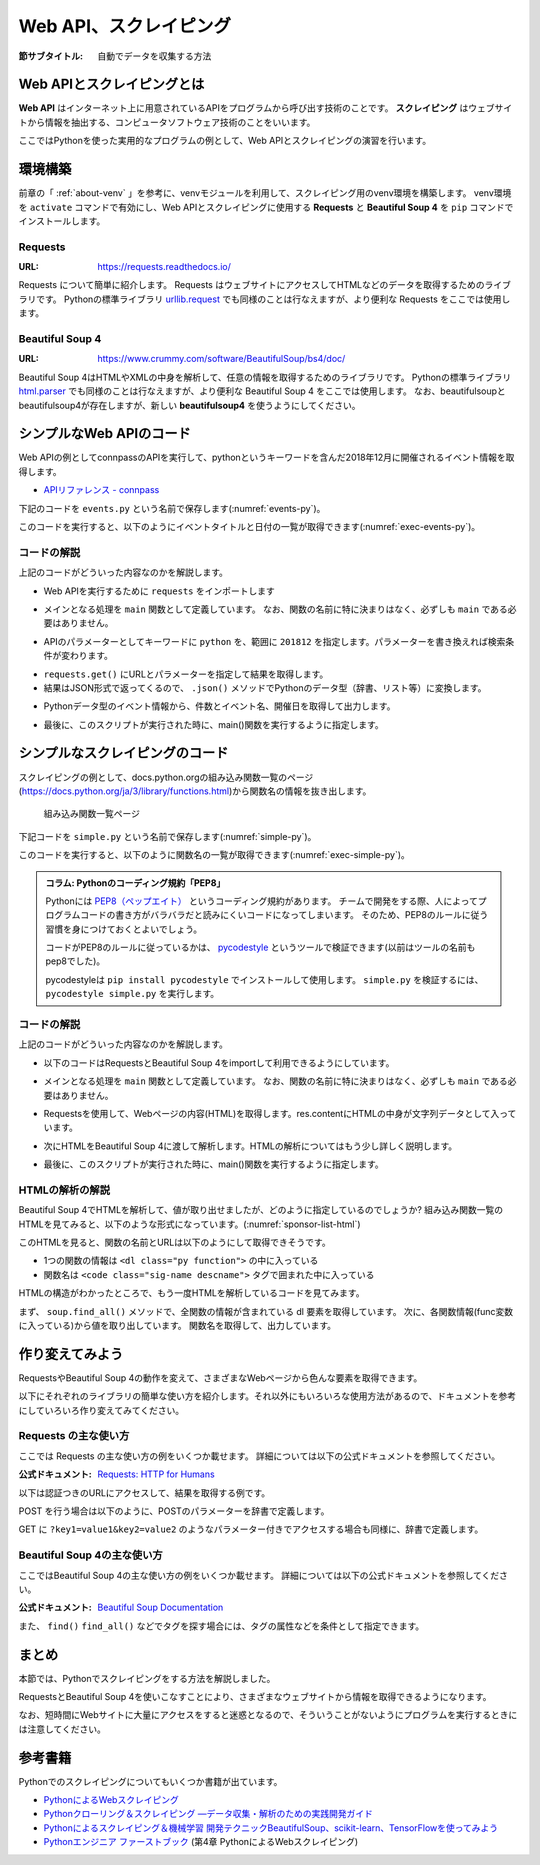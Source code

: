 .. index:: Scraping

=========================
 Web API、スクレイピング
=========================

:節サブタイトル: 自動でデータを収集する方法

Web APIとスクレイピングとは
===========================
**Web API** はインターネット上に用意されているAPIをプログラムから呼び出す技術のことです。
**スクレイピング** はウェブサイトから情報を抽出する、コンピュータソフトウェア技術のことをいいます。

ここではPythonを使った実用的なプログラムの例として、Web APIとスクレイピングの演習を行います。


環境構築
========

前章の「 :ref:`about-venv` 」を参考に、venvモジュールを利用して、スクレイピング用のvenv環境を構築します。
venv環境を ``activate`` コマンドで有効にし、Web APIとスクレイピングに使用する **Requests** と **Beautiful Soup 4** を ``pip`` コマンドでインストールします。

.. code-block:: sh
   :caption: 演習用のvenv環境を構築(macOS、Linux)

   $ mkdir scraping
   $ cd scraping
   $ python3 -m venv env
   $ source env/bin/activate
   (env) $ pip install requests
   (env) $ pip install beautifulsoup4

.. code-block:: sh
   :caption: 演習用のvenv環境を構築(Windows)

   > mkdir scraping
   > cd scraping
   > python -m venv env
   > env\Scripts\Activate.ps1
   (env) > pip install requests
   (env) > pip install beautifulsoup4

.. index:: Requests

Requests
--------
:URL: https://requests.readthedocs.io/

Requests について簡単に紹介します。
Requests はウェブサイトにアクセスしてHTMLなどのデータを取得するためのライブラリです。
Pythonの標準ライブラリ `urllib.request <https://docs.python.org/ja/3/library/urllib.request.html>`_ でも同様のことは行なえますが、より便利な Requests をここでは使用します。

.. index:: Beautiful Soup 4

Beautiful Soup 4
----------------
:URL: https://www.crummy.com/software/BeautifulSoup/bs4/doc/

Beautiful Soup 4はHTMLやXMLの中身を解析して、任意の情報を取得するためのライブラリです。
Pythonの標準ライブラリ `html.parser <https://docs.python.org/ja/3/library/html.parser.html>`_ でも同様のことは行なえますが、より便利な Beautiful Soup 4 をここでは使用します。
なお、beautifulsoupとbeautifulsoup4が存在しますが、新しい **beautifulsoup4** を使うようにしてください。

シンプルなWeb APIのコード
=========================
Web APIの例としてconnpassのAPIを実行して、pythonというキーワードを含んだ2018年12月に開催されるイベント情報を取得します。

* `APIリファレンス - connpass <https://connpass.com/about/api/>`_

下記のコードを ``events.py`` という名前で保存します(:numref:`events-py`)。

.. _events-py:

.. code-block:: python
   :caption: events.py

   import requests


   def main():
       params = {
           'keyword': 'python',
           'ym': '201812',
       }
       url = 'https://connpass.com/api/v1/event/'
       r = requests.get(url, params=params)
       event_info = r.json()  # レスポンスのJSONを変換

       print('件数:', event_info['results_returned'])  # 件数を表示
       for event in event_info['events']:
           print(event['title'])
           print(event['started_at'])

   if __name__ == '__main__':
       main()
           
このコードを実行すると、以下のようにイベントタイトルと日付の一覧が取得できます(:numref:`exec-events-py`)。

.. _exec-events-py:

.. code-block:: bash
   :caption: connpass APIを実行

   (env) $ python events.py
   件数: 10
   【超初心者対象】プログラミング未経験者が初心者になるためのPython体験@池袋
   2018-11-28T19:00:00+09:00
   【初心者歓迎】大阪Python もくもく会 #1
   2018-11-16T19:00:00+09:00
   [R]『Ｒ統計解析パーフェクトマスター』１冊丸ごと演習会
   2018-11-23T14:00:00+09:00
   :

コードの解説
------------
上記のコードがどういった内容なのかを解説します。

* Web APIを実行するために ``requests`` をインポートします

.. code-block:: python
   :caption: モジュールのインポート

   import requests

* メインとなる処理を ``main`` 関数として定義しています。 なお、関数の名前に特に決まりはなく、必ずしも ``main`` である必要はありません。

.. code-block:: python
   :caption: main()関数の定義

   def main():

* APIのパラメーターとしてキーワードに ``python`` を、範囲に ``201812`` を指定します。パラメーターを書き換えれば検索条件が変わります。

.. code-block:: python
   :caption: パラメーターを作成

       params = {
           'keyword': 'python',
           'ym': '201812',
       }

* ``requests.get()`` にURLとパラメーターを指定して結果を取得します。
* 結果はJSON形式で返ってくるので、 ``.json()`` メソッドでPythonのデータ型（辞書、リスト等）に変換します。

.. code-block:: python
   :caption: Web APIを実行して結果を取得

       url = 'https://connpass.com/api/v1/event/'
       r = requests.get(url, params=params)
       event_info = r.json()  # レスポンスのJSONを変換

* Pythonデータ型のイベント情報から、件数とイベント名、開催日を取得して出力します。

.. code-block:: python
   :caption: 件数とイベント名、開催日を出力

       print('件数:', event_info['results_returned'])  # 件数を表示
       for event in event_info['events']:
           print(event['title'])
           print(event['started_at'])

* 最後に、このスクリプトが実行された時に、main()関数を実行するように指定します。

.. code-block:: python
   :caption: main()関数を実行

   if __name__ == '__main__':
       main()
   
シンプルなスクレイピングのコード
================================
スクレイピングの例として、docs.python.orgの組み込み関数一覧のページ(https://docs.python.org/ja/3/library/functions.html)から関数名の情報を抜き出します。

.. figure:: images/func-list.png
   :width: 30%

   組み込み関数一覧ページ

下記コードを ``simple.py`` という名前で保存します(:numref:`simple-py`)。

.. _simple-py:

.. code-block:: python
   :caption: simple.py

   import requests
   from bs4 import BeautifulSoup


   def main():
       url = 'https://docs.python.org/ja/3/library/functions.html'
       res = requests.get(url)
       content = res.content
       soup = BeautifulSoup(content, 'html.parser')
       functions = soup.find_all('dl', class_='py function')
       print('件数:', len(functions))
       for func in functions:
           func_name = func.dt.code.text

           # 上記記述だと@staticmethodの関数名が正しく取れないので、取りたい場合はこちら
           # func_name = func.dt.find_all('code', class_='sig-name')[0].text

           print(func_name)


   if __name__ == '__main__':
       main()


このコードを実行すると、以下のように関数名の一覧が取得できます(:numref:`exec-simple-py`)。

.. _exec-simple-py:

.. code-block:: bash
   :caption: スクレイピングを実行

   (env) $ python simple.py
   件数: 52
   abs
   aiter
   all
   anext
   any
   ascii
   bin
   breakpoint
   :

.. index:: PEP8

.. admonition:: コラム: Pythonのコーディング規約「PEP8」

    Pythonには `PEP8（ペップエイト） <https://peps.python.org/pep-0008/>`_ というコーディング規約があります。
    チームで開発をする際、人によってプログラムコードの書き方がバラバラだと読みにくいコードになってしまいます。
    そのため、PEP8のルールに従う習慣を身につけておくとよいでしょう。

    コードがPEP8のルールに従っているかは、 `pycodestyle <https://pep8.readthedocs.io/en/latest/>`_ というツールで検証できます(以前はツールの名前もpep8でした)。

    pycodestyleは ``pip install pycodestyle`` でインストールして使用します。
    ``simple.py`` を検証するには、 ``pycodestyle simple.py`` を実行します。


コードの解説
------------
上記のコードがどういった内容なのかを解説します。

* 以下のコードはRequestsとBeautiful Soup 4をimportして利用できるようにしています。

.. code-block:: python
   :caption: モジュールのimport

   import requests
   from bs4 import BeautifulSoup

* メインとなる処理を ``main`` 関数として定義しています。
  なお、関数の名前に特に決まりはなく、必ずしも ``main`` である必要はありません。

.. code-block:: python
   :caption: main()関数の定義

   def main():

* Requestsを使用して、Webページの内容(HTML)を取得します。res.contentにHTMLの中身が文字列データとして入っています。

.. code-block:: python
   :caption: ページの内容を取得

       url = 'https://docs.python.org/ja/3/library/functions.html'
       res = requests.get(url)
       content = res.content

* 次にHTMLをBeautiful Soup 4に渡して解析します。HTMLの解析についてはもう少し詳しく説明します。

.. code-block:: python
   :caption: WebページをBeautiful Soup 4で解析

       soup = BeautifulSoup(content, 'html.parser')
       functions = soup.find_all('dl', class_='py function')
       print('件数:', len(functions))
       for func in functions:
           func_name = func.dt.code.text

           # 上記記述だと@staticmethodの関数名が正しく取れないので、取りたい場合はこちら
           # func_name = func.dt.find_all('code', class_='sig-name')[0].text

           print(func_name)


* 最後に、このスクリプトが実行された時に、main()関数を実行するように指定します。

.. code-block:: python
   :caption: main()関数を実行

   if __name__ == '__main__':
       main()

HTMLの解析の解説
----------------
Beautiful Soup 4でHTMLを解析して、値が取り出せましたが、どのように指定しているのでしょうか?
組み込み関数一覧のHTMLを見てみると、以下のような形式になっています。(:numref:`sponsor-list-html`)

.. _sponsor-list-html:

.. code-block:: html
   :caption: 組み込み関数一覧のHTML
   :emphasize-lines: 1,3,19,21

   <dl class="py function">
       <dt id="abs">
           <code class="sig-name descname">abs</code>
           <span class="sig-paren">(</span><em class="sig-param">
           <span class="n">x</span></em>
           <span class="sig-paren">)</span>
           <a class="headerlink" href="#abs" title="この定義へのパーマリンク">¶</a>
       </dt>
       <dd>
           <p>数の絶対値を返します。引数は整数、浮動小数点数または 
               <code class="xref py py-meth docutils literal notranslate">
                   <span class="pre">__abs__()</span>
               </code>
               が実装されたオブジェクトです。引数が複素数なら、その絶対値 (magnitude) が返されます。
           </p>
       </dd>
   </dl>

   <dl class="py function">
       <dt id="aiter">
           <code class="sig-name descname">aiter</code>
           <span class="sig-paren">(</span>
           <em class="sig-param">
               <span class="n">async_iterable</span>
           </em>
           <span class="sig-paren">)</span>
           <a class="headerlink" href="#aiter" title="この定義へのパーマリンク">¶</a>
       </dt>
       <dd>
           <p>:term:
               <a href="#id1">
                   <span class="problematic" id="id2">`</span>
               </a>
               asynchronous iterable`から :term:
               <a href="#id3">
                   <span class="problematic" id="id4">`</span>
               </a>
               asynchronous iterator`を返します。
               <a href="#id5">
                   <span class="problematic" id="id6">``</span>
               </a>x.__aiter__()``を呼び出すのと等価です。
           </p>
           <p>なお、:func:
               <a href="#id1">
                   <span class="problematic" id="id2">`</span>
               </a>
               iter`とは異なり、:func:
               <a href="#id3">
                   <span class="problematic" id="id4">`</span>
               </a>
               aiter`は第二引数を持ちません。
           </p>
           <div class="versionadded">
               <p>
                   <span class="versionmodified added">バージョン 3.10 で追加.</span>
               </p>
           </div>
       </dd>
   </dl>
   (以下続く)

このHTMLを見ると、関数の名前とURLは以下のようにして取得できそうです。

* 1つの関数の情報は ``<dl class="py function">`` の中に入っている
* 関数名は ``<code class="sig-name descname">`` タグで囲まれた中に入っている

HTMLの構造がわかったところで、もう一度HTMLを解析しているコードを見てみます。

.. index:: html.parser

.. code-block:: python
   :caption: WebページをBeautiful Soup 4で解析

       soup = BeautifulSoup(content, 'html.parser')
       functions = soup.find_all('dl', class_='py function')
       print('件数:', len(functions))
       for func in functions:
           func_name = func.dt.code.text

           # 上記記述だと@staticmethodの関数名が正しく取れないので、取りたい場合はこちら
           # func_name = func.dt.find_all('code', class_='sig-name')[0].text
           
           print(func_name)

まず、 ``soup.find_all()`` メソッドで、全関数の情報が含まれている dl 要素を取得しています。
次に、各関数情報(func変数に入っている)から値を取り出しています。
関数名を取得して、出力しています。

作り変えてみよう
================
RequestsやBeautiful Soup 4の動作を変えて、さまざまなWebページから色んな要素を取得できます。

以下にそれぞれのライブラリの簡単な使い方を紹介します。それ以外にもいろいろな使用方法があるので、ドキュメントを参考にしていろいろ作り変えてみてください。

.. index:: Requests

Requests の主な使い方
---------------------
ここでは Requests の主な使い方の例をいくつか載せます。
詳細については以下の公式ドキュメントを参照してください。

:公式ドキュメント: `Requests: HTTP for Humans <https://requests.readthedocs.io/>`_

以下は認証つきのURLにアクセスして、結果を取得する例です。

.. code-block:: pycon
   :caption: 認証付きURLにアクセスする

   >>> import requests
   >>> r = requests.get('https://api.github.com/user', auth=('user', 'pass'))
   >>> r.status_code
   200

.. index:: Requests
    single: Requests; POST

POST を行う場合は以下のように、POSTのパラメーターを辞書で定義します。

.. code-block:: pycon
   :caption: requests で POST する

   >>> payload = {'key1': 'value1', 'key2': 'value2'} # POST するパラメーター
   >>> r = requests.post('http://httpbin.org/post', data=payload)
   >>> print(r.text)

.. index:: Requests
    single: Requests; GET

GET に ``?key1=value1&key2=value2`` のようなパラメーター付きでアクセスする場合も同様に、辞書で定義します。

.. code-block:: pycon
   :caption: requests でパラメーター付で GET する

   >>> payload = {'key1': 'value1', 'key2': 'value2'}
   >>> r = requests.get('http://httpbin.org/get', params=payload)
   >>> print(r.url)
   http://httpbin.org/get?key2=value2&key1=value1
   >>> payload = {'key1': 'value1', 'key2': ['value2', 'value3']}
   >>> r = requests.get('http://httpbin.org/get', params=payload)
   >>> print(r.url)
   http://httpbin.org/get?key1=value1&key2=value2&key2=value3

Beautiful Soup 4の主な使い方
----------------------------
ここではBeautiful Soup 4の主な使い方の例をいくつか載せます。
詳細については以下の公式ドキュメントを参照してください。

.. index:: Beautiful Soup 4
    single: Beautiful Soup 4; Documentation

:公式ドキュメント: `Beautiful Soup Documentation <https://www.crummy.com/software/BeautifulSoup/bs4/doc/>`_

.. code-block:: pycon
   :caption: Beautiful Soup 4の使用例

   >>> import requests
   >>> from bs4 import BeautifulSoup
   >>> r = requests.get('https://www.python.org/blogs/')
   >>> soup = BeautifulSoup(r.content, 'html.parser') # 取得したHTMLを解析
   >>> soup.title # titleタグの情報を取得
   <title>Our Blogs | Python.org</title>
   >>> soup.title.name
   'title'
   >>> soup.title.string # titleタグの文字列を取得
   'Our Blogs | Python.org'
   >>> soup.a
   <a href="#content" title="Skip to content">Skip to content</a>
   >>> len(soup.find_all('a')) # 全ての a タグを取得しt len() で件数を取得
   164

        url = 'https://www.python.org/news/'
        res = requests.get(url)
        soup = BeautifulSoup(res.content, 'html.parser')

.. index:: find/find_all
    single: Beautiful Soup 4; find()
    single: Beautiful Soup 4; find_all()

また、 ``find()`` ``find_all()`` などでタグを探す場合には、タグの属性などを条件として指定できます。

.. code-block:: pycon
   :caption: find/find_all の使用例

   >>> len(soup.find_all('h1')) # 指定したタグを検索
   3
   >>> len(soup.find_all(['h1', 'h2', 'h3'])) # 複数のタグのいずれかにマッチ
   24
   >>> len(soup.find_all('h3', {'class': 'event-title'})) # <h3 class="event-title"> にマッチ
   5

まとめ
======
本節では、Pythonでスクレイピングをする方法を解説しました。

RequestsとBeautiful Soup 4を使いこなすことにより、さまざまなウェブサイトから情報を取得できるようになります。

なお、短時間にWebサイトに大量にアクセスをすると迷惑となるので、そういうことがないようにプログラムを実行するときには注意してください。

参考書籍
========
Pythonでのスクレイピングについてもいくつか書籍が出ています。

- `PythonによるWebスクレイピング <https://www.oreilly.co.jp/books/9784873117614/>`_
- `Pythonクローリング＆スクレイピング ―データ収集・解析のための実践開発ガイド <https://gihyo.jp/book/2017/978-4-7741-8367-1>`_
- `Pythonによるスクレイピング＆機械学習 開発テクニックBeautifulSoup、scikit-learn、TensorFlowを使ってみよう <https://www.socym.co.jp/book/1079>`_
- `Pythonエンジニア ファーストブック <https://gihyo.jp/book/2017/978-4-7741-9222-2>`_ (第4章 PythonによるWebスクレイピング)
